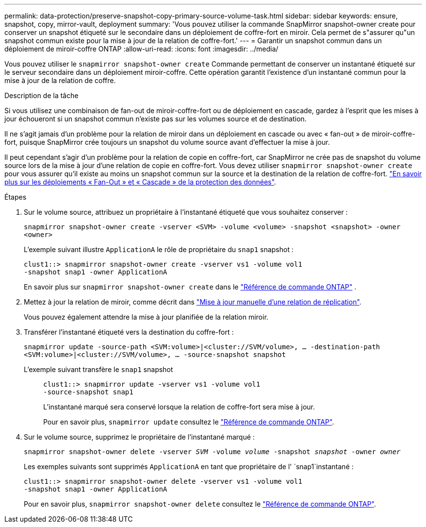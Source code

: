 ---
permalink: data-protection/preserve-snapshot-copy-primary-source-volume-task.html 
sidebar: sidebar 
keywords: ensure, snapshot, copy, mirror-vault, deployment 
summary: 'Vous pouvez utiliser la commande SnapMirror snapshot-owner create pour conserver un snapshot étiqueté sur le secondaire dans un déploiement de coffre-fort en miroir. Cela permet de s"assurer qu"un snapshot commun existe pour la mise à jour de la relation de coffre-fort.' 
---
= Garantir un snapshot commun dans un déploiement de miroir-coffre ONTAP
:allow-uri-read: 
:icons: font
:imagesdir: ../media/


[role="lead"]
Vous pouvez utiliser le  `snapmirror snapshot-owner create` Commande permettant de conserver un instantané étiqueté sur le serveur secondaire dans un déploiement miroir-coffre. Cette opération garantit l'existence d'un instantané commun pour la mise à jour de la relation de coffre.

.Description de la tâche
Si vous utilisez une combinaison de fan-out de miroir-coffre-fort ou de déploiement en cascade, gardez à l'esprit que les mises à jour échoueront si un snapshot commun n'existe pas sur les volumes source et de destination.

Il ne s'agit jamais d'un problème pour la relation de miroir dans un déploiement en cascade ou avec « fan-out » de miroir-coffre-fort, puisque SnapMirror crée toujours un snapshot du volume source avant d'effectuer la mise à jour.

Il peut cependant s'agir d'un problème pour la relation de copie en coffre-fort, car SnapMirror ne crée pas de snapshot du volume source lors de la mise à jour d'une relation de copie en coffre-fort. Vous devez utiliser `snapmirror snapshot-owner create` pour vous assurer qu'il existe au moins un snapshot commun sur la source et la destination de la relation de coffre-fort. link:supported-deployment-config-concept.html["En savoir plus sur les déploiements « Fan-Out » et « Cascade » de la protection des données"].

.Étapes
. Sur le volume source, attribuez un propriétaire à l'instantané étiqueté que vous souhaitez conserver :
+
`snapmirror snapshot-owner create -vserver <SVM> -volume <volume> -snapshot <snapshot> -owner <owner>`

+
L'exemple suivant illustre `ApplicationA` le rôle de propriétaire du `snap1` snapshot :

+
[listing]
----
clust1::> snapmirror snapshot-owner create -vserver vs1 -volume vol1
-snapshot snap1 -owner ApplicationA
----
+
En savoir plus sur  `snapmirror snapshot-owner create` dans le link:https://docs.netapp.com/us-en/ontap-cli/snapmirror-snapshot-owner-create.html["Référence de commande ONTAP"^] .

. Mettez à jour la relation de miroir, comme décrit dans link:update-replication-relationship-manual-task.html["Mise à jour manuelle d'une relation de réplication"].
+
Vous pouvez également attendre la mise à jour planifiée de la relation miroir.

. Transférer l'instantané étiqueté vers la destination du coffre-fort :
+
`snapmirror update -source-path <SVM:volume>|<cluster://SVM/volume>, ... -destination-path <SVM:volume>|<cluster://SVM/volume>, ... -source-snapshot snapshot`

+
L'exemple suivant transfère le `snap1` snapshot::
+
--
[listing]
----
clust1::> snapmirror update -vserver vs1 -volume vol1
-source-snapshot snap1
----
L'instantané marqué sera conservé lorsque la relation de coffre-fort sera mise à jour.

Pour en savoir plus, `snapmirror update` consultez le link:https://docs.netapp.com/us-en/ontap-cli/snapmirror-update.html["Référence de commande ONTAP"^].

--


. Sur le volume source, supprimez le propriétaire de l'instantané marqué :
+
`snapmirror snapshot-owner delete -vserver _SVM_ -volume _volume_ -snapshot _snapshot_ -owner _owner_`

+
Les exemples suivants sont supprimés `ApplicationA` en tant que propriétaire de l' `snap1`instantané :

+
[listing]
----
clust1::> snapmirror snapshot-owner delete -vserver vs1 -volume vol1
-snapshot snap1 -owner ApplicationA
----
+
Pour en savoir plus, `snapmirror snapshot-owner delete` consultez le link:https://docs.netapp.com/us-en/ontap-cli/snapmirror-snapshot-owner-delete.html["Référence de commande ONTAP"^].


